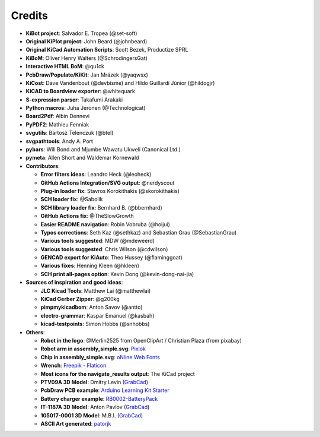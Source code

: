 .. index::
   single: credits

Credits
-------

-  **KiBot project**: Salvador E. Tropea (@set-soft)
-  **Original KiPlot project**: John Beard (@johnbeard)
-  **Original KiCad Automation Scripts**: Scott Bezek, Productize SPRL
-  **KiBoM**: Oliver Henry Walters (@SchrodingersGat)
-  **Interactive HTML BoM**: @qu1ck
-  **PcbDraw/Populate/KiKit**: Jan Mrázek (@yaqwsx)
-  **KiCost**: Dave Vandenbout (@devbisme) and Hildo Guillardi Júnior
   (@hildogjr)
-  **KiCAD to Boardview exporter**: @whitequark
-  **S-expression parser**: Takafumi Arakaki
-  **Python macros**: Juha Jeronen (@Technologicat)
-  **Board2Pdf**: Albin Dennevi
-  **PyPDF2**: Mathieu Fenniak
-  **svgutils**: Bartosz Telenczuk (@btel)
-  **svgpathtools**: Andy A. Port
-  **pybars**: Will Bond and Mjumbe Wawatu Ukweli (Canonical Ltd.)
-  **pymeta**: Allen Short and Waldemar Kornewald
-  **Contributors**:

   -  **Error filters ideas**: Leandro Heck (@leoheck)
   -  **GitHub Actions Integration/SVG output**: @nerdyscout
   -  **Plug-in loader fix**: Stavros Korokithakis (@skorokithakis)
   -  **SCH loader fix**: @Sabolik
   -  **SCH library loader fix**: Bernhard B. (@bbernhard)
   -  **GitHub Actions fix**: @TheSlowGrowth
   -  **Easier README navigation**: Robin Vobruba (@hoijui)
   -  **Typos corrections**: Seth Kaz (@sethkaz) and Sebastian Grau
      (@SebastianGrau)
   -  **Various tools suggested**: MDW (@mdeweerd)
   -  **Various tools suggested**: Chris Wilson (@cdwilson)
   -  **GENCAD export for KiAuto**: Theo Hussey (@flaminggoat)
   -  **Various fixes**: Henning Kleen (@hkleen)
   -  **SCH print all-pages option**: Kevin Dong (@kevin-dong-nai-jia)

-  **Sources of inspiration and good ideas**:

   -  **JLC Kicad Tools**: Matthew Lai (@matthewlai)
   -  **KiCad Gerber Zipper**: @g200kg
   -  **pimpmykicadbom**: Anton Savov (@antto)
   -  **electro-grammar**: Kaspar Emanuel (@kasbah)
   -  **kicad-testpoints**: Simon Hobbs (@snhobbs)

-  **Others**:

   -  **Robot in the logo**: @Merlin2525 from OpenClipArt / Christian Plaza (from pixabay)
   -  **Robot arm in assembly_simple.svg**:
      `Pixlok <https://pixlok.com/>`__
   -  **Chip in assembly_simple.svg**: `oNline Web
      Fonts <https://www.onlinewebfonts.com/>`__
   -  **Wrench**: `Freepik -
      Flaticon <https://www.flaticon.es/iconos-gratis/llave-inglesa>`__
   -  **Most icons for the navigate_results output**: The KiCad project
   -  **PTV09A 3D Model**: Dmitry Levin
      (`GrabCad <https://grabcad.com/dmitry.levin-6>`__)
   -  **PcbDraw PCB example**: `Arduino Learning Kit
      Starter <https://github.com/RoboticsBrno/ArduinoLearningKitStarter>`__
   -  **Battery charger example**:
      `RB0002-BatteryPack <https://cadlab.io/project/22740/master/files>`__
   -  **IT-1187A 3D Model**: Anton Pavlov
      (`GrabCad <https://grabcad.com/anton.pavlov-2>`__)
   -  **105017-0001 3D Model**: M.B.I.
      (`GrabCad <https://grabcad.com/m.b.i-1>`__)
   -  **ASCII Art generated**: `patorjk <https://patorjk.com/>`__
